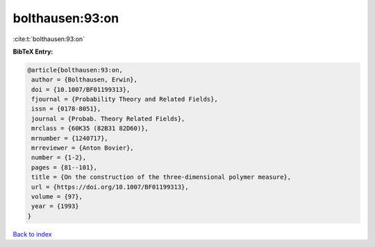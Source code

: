 bolthausen:93:on
================

:cite:t:`bolthausen:93:on`

**BibTeX Entry:**

.. code-block:: bibtex

   @article{bolthausen:93:on,
    author = {Bolthausen, Erwin},
    doi = {10.1007/BF01199313},
    fjournal = {Probability Theory and Related Fields},
    issn = {0178-8051},
    journal = {Probab. Theory Related Fields},
    mrclass = {60K35 (82B31 82D60)},
    mrnumber = {1240717},
    mrreviewer = {Anton Bovier},
    number = {1-2},
    pages = {81--101},
    title = {On the construction of the three-dimensional polymer measure},
    url = {https://doi.org/10.1007/BF01199313},
    volume = {97},
    year = {1993}
   }

`Back to index <../By-Cite-Keys.rst>`_
